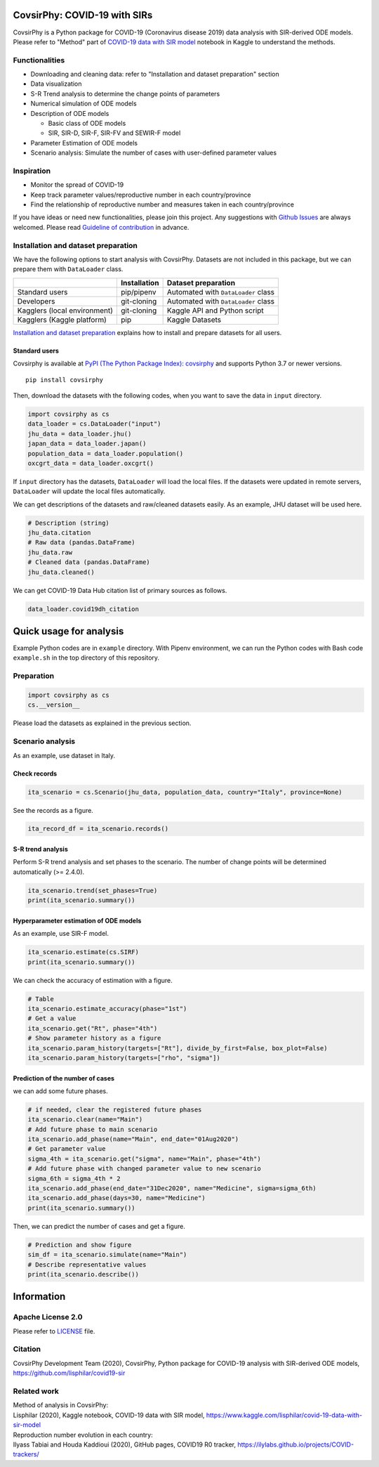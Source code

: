 CovsirPhy: COVID-19 with SIRs
=============================

| |PyPI version| |Downloads| |PyPI - Python Version|
| |GitHub license| |Maintainability| |test|

CovsirPhy is a Python package for COVID-19 (Coronavirus disease 2019)
data analysis with SIR-derived ODE models. Please refer to "Method" part
of `COVID-19 data with SIR
model <https://www.kaggle.com/lisphilar/covid-19-data-with-sir-model>`__
notebook in Kaggle to understand the methods.

Functionalities
---------------

-  Downloading and cleaning data: refer to "Installation and dataset
   preparation" section
-  Data visualization
-  S-R Trend analysis to determine the change points of parameters
-  Numerical simulation of ODE models
-  Description of ODE models

   -  Basic class of ODE models
   -  SIR, SIR-D, SIR-F, SIR-FV and SEWIR-F model

-  Parameter Estimation of ODE models
-  Scenario analysis: Simulate the number of cases with user-defined
   parameter values

Inspiration
-----------

-  Monitor the spread of COVID-19
-  Keep track parameter values/reproductive number in each
   country/province
-  Find the relationship of reproductive number and measures taken in
   each country/province

If you have ideas or need new functionalities, please join this project.
Any suggestions with `Github
Issues <https://github.com/lisphilar/covid19-sir/issues/new/choose>`__
are always welcomed. Please read `Guideline of
contribution <https://lisphilar.github.io/covid19-sir/CONTRIBUTING.html>`__
in advance.

Installation and dataset preparation
------------------------------------

We have the following options to start analysis with CovsirPhy. Datasets
are not included in this package, but we can prepare them with
``DataLoader`` class.

+--------------------------------+----------------+---------------------------------------+
|                                | Installation   | Dataset preparation                   |
+================================+================+=======================================+
| Standard users                 | pip/pipenv     | Automated with ``DataLoader`` class   |
+--------------------------------+----------------+---------------------------------------+
| Developers                     | git-cloning    | Automated with ``DataLoader`` class   |
+--------------------------------+----------------+---------------------------------------+
| Kagglers (local environment)   | git-cloning    | Kaggle API and Python script          |
+--------------------------------+----------------+---------------------------------------+
| Kagglers (Kaggle platform)     | pip            | Kaggle Datasets                       |
+--------------------------------+----------------+---------------------------------------+

\ `Installation and dataset
preparation <https://lisphilar.github.io/covid19-sir/INSTALLATION.html>`__
explains how to install and prepare datasets for all users.

Standard users
~~~~~~~~~~~~~~

Covsirphy is available at `PyPI (The Python Package Index):
covsirphy <https://pypi.org/project/covsirphy/>`__ and supports Python
3.7 or newer versions.

::

    pip install covsirphy

Then, download the datasets with the following codes, when you want to
save the data in ``input`` directory.

.. code:: python

    import covsirphy as cs
    data_loader = cs.DataLoader("input")
    jhu_data = data_loader.jhu()
    japan_data = data_loader.japan()
    population_data = data_loader.population()
    oxcgrt_data = data_loader.oxcgrt()

If ``input`` directory has the datasets, ``DataLoader`` will load the
local files. If the datasets were updated in remote servers,
``DataLoader`` will update the local files automatically.

We can get descriptions of the datasets and raw/cleaned datasets easily.
As an example, JHU dataset will be used here.

.. code:: python

    # Description (string)
    jhu_data.citation
    # Raw data (pandas.DataFrame)
    jhu_data.raw
    # Cleaned data (pandas.DataFrame)
    jhu_data.cleaned()

We can get COVID-19 Data Hub citation list of primary sources as
follows.

.. code:: python

    data_loader.covid19dh_citation

Quick usage for analysis
========================

Example Python codes are in ``example`` directory. With Pipenv
environment, we can run the Python codes with Bash code ``example.sh``
in the top directory of this repository.

Preparation
-----------

.. code:: python

    import covsirphy as cs
    cs.__version__

Please load the datasets as explained in the previous section.

Scenario analysis
-----------------

As an example, use dataset in Italy.

Check records
~~~~~~~~~~~~~

.. code:: python

    ita_scenario = cs.Scenario(jhu_data, population_data, country="Italy", province=None)

See the records as a figure.

.. code:: python

    ita_record_df = ita_scenario.records()

S-R trend analysis
~~~~~~~~~~~~~~~~~~

Perform S-R trend analysis and set phases to the scenario. The number of
change points will be determined automatically (>= 2.4.0).

.. code:: python

    ita_scenario.trend(set_phases=True)
    print(ita_scenario.summary())

Hyperparameter estimation of ODE models
~~~~~~~~~~~~~~~~~~~~~~~~~~~~~~~~~~~~~~~

As an example, use SIR-F model.

.. code:: python

    ita_scenario.estimate(cs.SIRF)
    print(ita_scenario.summary())

We can check the accuracy of estimation with a figure.

.. code:: python

    # Table
    ita_scenario.estimate_accuracy(phase="1st")
    # Get a value
    ita_scenario.get("Rt", phase="4th")
    # Show parameter history as a figure
    ita_scenario.param_history(targets=["Rt"], divide_by_first=False, box_plot=False)
    ita_scenario.param_history(targets=["rho", "sigma"])

Prediction of the number of cases
~~~~~~~~~~~~~~~~~~~~~~~~~~~~~~~~~

we can add some future phases.

.. code:: python

    # if needed, clear the registered future phases
    ita_scenario.clear(name="Main")
    # Add future phase to main scenario
    ita_scenario.add_phase(name="Main", end_date="01Aug2020")
    # Get parameter value
    sigma_4th = ita_scenario.get("sigma", name="Main", phase="4th")
    # Add future phase with changed parameter value to new scenario
    sigma_6th = sigma_4th * 2
    ita_scenario.add_phase(end_date="31Dec2020", name="Medicine", sigma=sigma_6th)
    ita_scenario.add_phase(days=30, name="Medicine")
    print(ita_scenario.summary())

Then, we can predict the number of cases and get a figure.

.. code:: python

    # Prediction and show figure
    sim_df = ita_scenario.simulate(name="Main")
    # Describe representative values
    print(ita_scenario.describe())

Information
===========

Apache License 2.0
------------------

Please refer to
`LICENSE <https://github.com/lisphilar/covid19-sir/blob/master/LICENSE>`__
file.

Citation
--------

CovsirPhy Development Team (2020), CovsirPhy, Python package for
COVID-19 analysis with SIR-derived ODE models,
https://github.com/lisphilar/covid19-sir

Related work
------------

| Method of analysis in CovsirPhy:
| Lisphilar (2020), Kaggle notebook, COVID-19 data with SIR model,
  https://www.kaggle.com/lisphilar/covid-19-data-with-sir-model

| Reproduction number evolution in each country:
| Ilyass Tabiai and Houda Kaddioui (2020), GitHub pages, COVID19 R0
  tracker, https://ilylabs.github.io/projects/COVID-trackers/

.. |PyPI version| image:: https://badge.fury.io/py/covsirphy.svg
   :target: https://badge.fury.io/py/covsirphy
.. |Downloads| image:: https://pepy.tech/badge/covsirphy
   :target: https://pepy.tech/project/covsirphy
.. |PyPI - Python Version| image:: https://img.shields.io/pypi/pyversions/covsirphy
   :target: https://badge.fury.io/py/covsirphy
.. |GitHub license| image:: https://img.shields.io/github/license/lisphilar/covid19-sir
   :target: https://github.com/lisphilar/covid19-sir/blob/master/LICENSE
.. |Maintainability| image:: https://api.codeclimate.com/v1/badges/eb97eaf9804f436062b9/maintainability
   :target: https://codeclimate.com/github/lisphilar/covid19-sir/maintainability
.. |test| image:: https://github.com/lisphilar/covid19-sir/workflows/test/badge.svg
   :target: https://github.com/lisphilar/covid19-sir/actions
